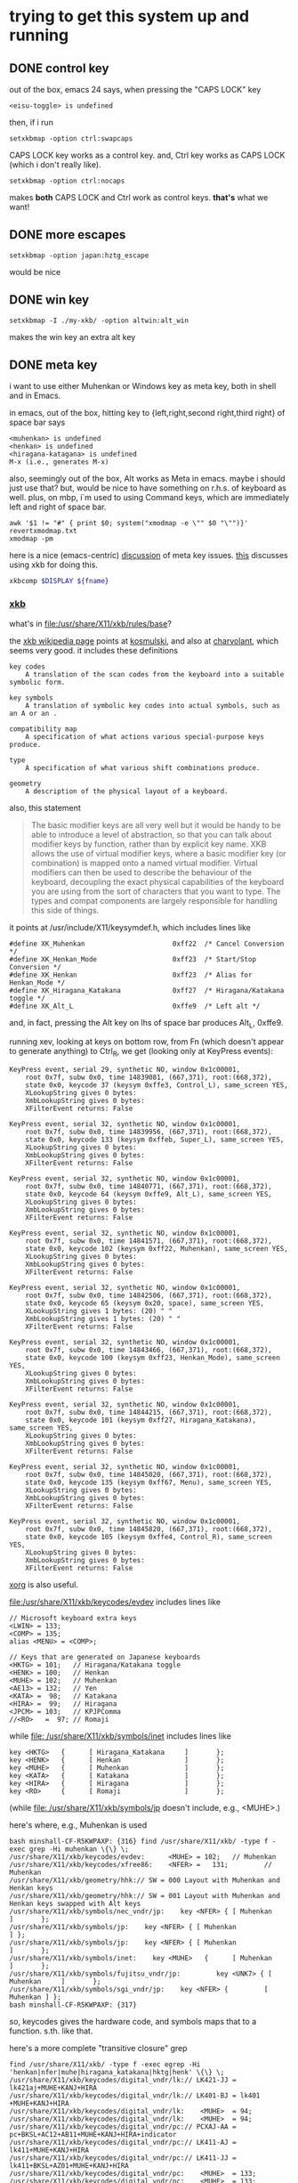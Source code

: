 * trying to get this system up and running

** DONE control key

out of the box, emacs 24 says, when pressing the "CAPS LOCK" key
#+BEGIN_EXAMPLE
<eisu-toggle> is undefined
#+END_EXAMPLE

then, if i run
#+BEGIN_EXAMPLE
setxkbmap -option ctrl:swapcaps
#+END_EXAMPLE
CAPS LOCK key works as a control key.  and, Ctrl key works as CAPS
LOCK (which i don't really like).
#+BEGIN_EXAMPLE
setxkbmap -option ctrl:nocaps
#+END_EXAMPLE
makes *both* CAPS LOCK and Ctrl work as control keys.  *that's* what
we want!

** DONE more escapes
#+BEGIN_EXAMPLE
setxkbmap -option japan:hztg_escape
#+END_EXAMPLE

would be nice

** DONE win key
#+BEGIN_EXAMPLE
setxkbmap -I ./my-xkb/ -option altwin:alt_win
#+END_EXAMPLE
makes the win key an extra alt key

** DONE meta key

i want to use either Muhenkan or Windows key as meta key, both in
shell and in Emacs.

in emacs, out of the box, hitting key to {left,right,second
right,third right} of space bar says
#+BEGIN_EXAMPLE
<muhenkan> is undefined
<henkan> is undefined
<hiragana-katagana> is undefined
M-x (i.e., generates M-x)
#+END_EXAMPLE

also, seemingly out of the box, Alt works as Meta in emacs.  maybe i
should just use that?  but, would be nice to have something on
r.h.s. of keyboard as well.  plus, on mbp, i`m used to using Command
keys, which are immediately left and right of space bar.  

#+BEGIN_SRC 
awk '$1 != "#" { print $0; system("xmodmap -e \"" $0 "\"")}' revertxmodmap.txt
xmodmap -pm
#+END_SRC

here is a nice (emacs-centric) [[http://www.emacswiki.org/emacs/MetaKeyProblems][discussion]] of meta key issues.  [[http://www.emacswiki.org/emacs/SettingMetaWithXKB][this]]
discusses using xkb for doing this.

#+BEGIN_SRC sh :var fname="foo.xkb" :results silent
xkbcomp $DISPLAY ${fname}
#+END_SRC

*** [[https://en.wikipedia.org/wiki/X_keyboard_extension][xkb]]

what's in [[file:/usr/share/X11/xkb/rules/base]]?

the [[https://en.wikipedia.org/wiki/X_keyboard_extension][xkb wikipedia page]] points at [[http://michal.kosmulski.org/computing/articles/custom-keyboard-layouts-xkb.html][kosmulski]], and also at [[http://www.charvolant.org/~doug/xkb/html/xkb.html][charvolant]],
which seems very good.  it includes these definitions
#+BEGIN_EXAMPLE
key codes
    A translation of the scan codes from the keyboard into a suitable symbolic form.

key symbols
    A translation of symbolic key codes into actual symbols, such as an A or an .

compatibility map
    A specification of what actions various special-purpose keys produce.

type
    A specification of what various shift combinations produce.

geometry
    A description of the physical layout of a keyboard. 
#+END_EXAMPLE

also, this statement
#+BEGIN_QUOTE
 The basic modifier keys are all very well but it would be handy to be
 able to introduce a level of abstraction, so that you can talk about
 modifier keys by function, rather than by explicit key name. XKB
 allows the use of virtual modifier keys, where a basic modifier key
 (or combination) is mapped onto a named virtual modifier. Virtual
 modifiers can then be used to describe the behaviour of the keyboard,
 decoupling the exact physical capabilities of the keyboard you are
 using from the sort of characters that you want to type. The types
 and compat components are largely responsible for handling this side
 of things.
#+END_QUOTE

it points at /usr/include/X11/keysymdef.h, which includes lines like
#+BEGIN_EXAMPLE
#define XK_Muhenkan                      0xff22  /* Cancel Conversion */
#define XK_Henkan_Mode                   0xff23  /* Start/Stop Conversion */
#define XK_Henkan                        0xff23  /* Alias for Henkan_Mode */
#define XK_Hiragana_Katakana             0xff27  /* Hiragana/Katakana toggle */
#define XK_Alt_L                         0xffe9  /* Left alt */
#+END_EXAMPLE
and, in fact, pressing the Alt key on lhs of space bar produces Alt_L, 0xffe9.

running xev, looking at keys on bottom row, from Fn (which doesn't
appear to generate anything) to Ctrl_R, we get (looking only at
KeyPress events):
:results:
#+BEGIN_EXAMPLE
KeyPress event, serial 29, synthetic NO, window 0x1c00001,
    root 0x7f, subw 0x0, time 14839081, (667,371), root:(668,372),
    state 0x0, keycode 37 (keysym 0xffe3, Control_L), same_screen YES,
    XLookupString gives 0 bytes: 
    XmbLookupString gives 0 bytes: 
    XFilterEvent returns: False

KeyPress event, serial 32, synthetic NO, window 0x1c00001,
    root 0x7f, subw 0x0, time 14839956, (667,371), root:(668,372),
    state 0x0, keycode 133 (keysym 0xffeb, Super_L), same_screen YES,
    XLookupString gives 0 bytes: 
    XmbLookupString gives 0 bytes: 
    XFilterEvent returns: False

KeyPress event, serial 32, synthetic NO, window 0x1c00001,
    root 0x7f, subw 0x0, time 14840771, (667,371), root:(668,372),
    state 0x0, keycode 64 (keysym 0xffe9, Alt_L), same_screen YES,
    XLookupString gives 0 bytes: 
    XmbLookupString gives 0 bytes: 
    XFilterEvent returns: False

KeyPress event, serial 32, synthetic NO, window 0x1c00001,
    root 0x7f, subw 0x0, time 14841571, (667,371), root:(668,372),
    state 0x0, keycode 102 (keysym 0xff22, Muhenkan), same_screen YES,
    XLookupString gives 0 bytes: 
    XmbLookupString gives 0 bytes: 
    XFilterEvent returns: False

KeyPress event, serial 32, synthetic NO, window 0x1c00001,
    root 0x7f, subw 0x0, time 14842506, (667,371), root:(668,372),
    state 0x0, keycode 65 (keysym 0x20, space), same_screen YES,
    XLookupString gives 1 bytes: (20) " "
    XmbLookupString gives 1 bytes: (20) " "
    XFilterEvent returns: False

KeyPress event, serial 32, synthetic NO, window 0x1c00001,
    root 0x7f, subw 0x0, time 14843466, (667,371), root:(668,372),
    state 0x0, keycode 100 (keysym 0xff23, Henkan_Mode), same_screen YES,
    XLookupString gives 0 bytes: 
    XmbLookupString gives 0 bytes: 
    XFilterEvent returns: False

KeyPress event, serial 32, synthetic NO, window 0x1c00001,
    root 0x7f, subw 0x0, time 14844215, (667,371), root:(668,372),
    state 0x0, keycode 101 (keysym 0xff27, Hiragana_Katakana), same_screen YES,
    XLookupString gives 0 bytes: 
    XmbLookupString gives 0 bytes: 
    XFilterEvent returns: False

KeyPress event, serial 32, synthetic NO, window 0x1c00001,
    root 0x7f, subw 0x0, time 14845020, (667,371), root:(668,372),
    state 0x0, keycode 135 (keysym 0xff67, Menu), same_screen YES,
    XLookupString gives 0 bytes: 
    XmbLookupString gives 0 bytes: 
    XFilterEvent returns: False

KeyPress event, serial 32, synthetic NO, window 0x1c00001,
    root 0x7f, subw 0x0, time 14845820, (667,371), root:(668,372),
    state 0x0, keycode 105 (keysym 0xffe4, Control_R), same_screen YES,
    XLookupString gives 0 bytes: 
    XmbLookupString gives 0 bytes: 
    XFilterEvent returns: False
#+END_EXAMPLE
:end:

[[file:///usr/share/doc/xorg-docs/input/XKB-Enhancing.html][xorg]] is also useful.

[[file:/usr/share/X11/xkb/keycodes/evdev]] includes lines like
#+BEGIN_EXAMPLE
        // Microsoft keyboard extra keys
        <LWIN> = 133;
        <COMP> = 135;
        alias <MENU> = <COMP>;

        // Keys that are generated on Japanese keyboards
        <HKTG> = 101;   // Hiragana/Katakana toggle
        <HENK> = 100;   // Henkan
        <MUHE> = 102;   // Muhenkan
        <AE13> = 132;   // Yen
        <KATA> =  98;   // Katakana
        <HIRA> =  99;   // Hiragana
        <JPCM> = 103;   // KPJPComma
        //<RO>   =  97; // Romaji
#+END_EXAMPLE

while [[file: /usr/share/X11/xkb/symbols/inet]] includes lines like
#+BEGIN_EXAMPLE
    key <HKTG>   {      [ Hiragana_Katakana     ]       };
    key <HENK>   {      [ Henkan                ]       };
    key <MUHE>   {      [ Muhenkan              ]       };
    key <KATA>   {      [ Katakana              ]       };
    key <HIRA>   {      [ Hiragana              ]       };
    key <RO>     {      [ Romaji                ]       };
#+END_EXAMPLE
(while [[file: /usr/share/X11/xkb/symbols/jp]] doesn't include, e.g.,
<MUHE>.)

here's where, e.g., Muhenkan is used
#+BEGIN_EXAMPLE
bash minshall-CF-R5KWPAXP: {316} find /usr/share/X11/xkb/ -type f -exec grep -Hi muhenkan \{\} \;
/usr/share/X11/xkb/keycodes/evdev:      <MUHE> = 102;   // Muhenkan
/usr/share/X11/xkb/keycodes/xfree86:    <NFER> =   131;         // Muhenkan
/usr/share/X11/xkb/geometry/hhk:// SW = 000 Layout with Muhenkan and Henkan keys
/usr/share/X11/xkb/geometry/hhk:// SW = 001 Layout with Muhenkan and Henkan keys swapped with Alt keys
/usr/share/X11/xkb/symbols/nec_vndr/jp:    key <NFER> { [ Muhenkan              ]       };
/usr/share/X11/xkb/symbols/jp:    key <NFER> { [ Muhenkan               ] };
/usr/share/X11/xkb/symbols/jp:    key <NFER> { [ Muhenkan               ]       };
/usr/share/X11/xkb/symbols/inet:    key <MUHE>   {      [ Muhenkan              ]       };
/usr/share/X11/xkb/symbols/fujitsu_vndr/jp:         key <UNK7> { [ Muhenkan     ]       };
/usr/share/X11/xkb/symbols/sgi_vndr/jp:    key <NFER> {         [        Muhenkan ] };
bash minshall-CF-R5KWPAXP: {317} 
#+END_EXAMPLE
so, keycodes gives the hardware code, and symbols maps that to a
function. s.th. like that.

here's a more complete "transitive closure" grep
:results:
#+BEGIN_EXAMPLE
find /usr/share/X11/xkb/ -type f -exec egrep -Hi 'henkan|nfer|muhe|hiragana_katakana|hktg|henk' \{\} \;
/usr/share/X11/xkb/keycodes/digital_vndr/lk:// LK421-JJ = lk421aj+MUHE+KANJ+HIRA
/usr/share/X11/xkb/keycodes/digital_vndr/lk:// LK401-BJ = lk401  +MUHE+KANJ+HIRA
/usr/share/X11/xkb/keycodes/digital_vndr/lk:    <MUHE>  = 94;
/usr/share/X11/xkb/keycodes/digital_vndr/lk:    <MUHE>  = 94;
/usr/share/X11/xkb/keycodes/digital_vndr/pc:// PCXAJ-AA = pc+BKSL+AC12+AB11+MUHE+KANJ+HIRA+indicator
/usr/share/X11/xkb/keycodes/digital_vndr/pc:// LK411-AJ = lk411+MUHE+KANJ+HIRA
/usr/share/X11/xkb/keycodes/digital_vndr/pc:// LK411-JJ = lk411+BKSL+AZ01+MUHE+KANJ+HIRA
/usr/share/X11/xkb/keycodes/digital_vndr/pc:    <MUHE>  = 133;
/usr/share/X11/xkb/keycodes/digital_vndr/pc:    <MUHE>  = 133;
/usr/share/X11/xkb/keycodes/evdev:	<HKTG> = 101;	// Hiragana/Katakana toggle
/usr/share/X11/xkb/keycodes/evdev:	<HENK> = 100;	// Henkan
/usr/share/X11/xkb/keycodes/evdev:	<MUHE> = 102;	// Muhenkan
/usr/share/X11/xkb/keycodes/xfree98:    <NFER> =  89;
/usr/share/X11/xkb/keycodes/sun:    <HENK> = 124;
/usr/share/X11/xkb/keycodes/sun:    alias <EXEC> = <NFER>;  // 131
/usr/share/X11/xkb/keycodes/sun:    alias <HENK> = <HKTG>;  // 208
/usr/share/X11/xkb/keycodes/sgi_vndr/indy:    <NFER> = 141;
/usr/share/X11/xkb/keycodes/sgi_vndr/indy:    <HKTG> = 143;
/usr/share/X11/xkb/keycodes/xfree86:    <HKTG> =   208;		// Hiragana_Katakana toggle
/usr/share/X11/xkb/keycodes/xfree86:    <XFER> =   129;		// Henkan
/usr/share/X11/xkb/keycodes/xfree86:    <NFER> =   131;		// Muhenkan
/usr/share/X11/xkb/keycodes/xfree86:    alias <I03> = <NFER>;
/usr/share/X11/xkb/keycodes/xfree86:    alias <K70> = <HKTG>;	// <I50>
/usr/share/X11/xkb/geometry/digital_vndr/lk:		    { <MUHE>, "LONG" },
/usr/share/X11/xkb/geometry/digital_vndr/pc:		    { <MUHE>, "NORM" }, 
/usr/share/X11/xkb/geometry/digital_vndr/unix:		    { <MUHE>, "LONG" },
/usr/share/X11/xkb/geometry/nec:	    keys { { <ALGR>, 35 } , <LALT>, { <NFER>, "FUNC" },
/usr/share/X11/xkb/geometry/typematrix:// – WWW key becomes <HKTG>
/usr/share/X11/xkb/geometry/typematrix:// NFER/MEHU and XFER/KANJ: TMx keeps LWIN (and RWIN if it happens to exist).
/usr/share/X11/xkb/geometry/typematrix:// HKTG/HIRA: TMx keeps MENU/COMP, but locates this key in alpha section (see above).
/usr/share/X11/xkb/geometry/typematrix:            keys { <HKTG> };
/usr/share/X11/xkb/geometry/pc:	    keys { <LCTL>, { <LALT>, 20 },<NFER>,
/usr/share/X11/xkb/geometry/pc:		   <XFER>,<HKTG>,<RALT>, { <RCTL>, 17 }
/usr/share/X11/xkb/geometry/sun:		 { <SPCE>, "SPCE" }, { <KANJ>, "KANJ" }, <HENK>,
/usr/share/X11/xkb/geometry/hhk:// SW = 000 Layout with Muhenkan and Henkan keys
/usr/share/X11/xkb/geometry/hhk:				{ <NFER>, "DIAM" },
/usr/share/X11/xkb/geometry/hhk:// SW = 001 Layout with Muhenkan and Henkan keys swapped with Alt keys
/usr/share/X11/xkb/geometry/hhk:				<NFER>,
/usr/share/X11/xkb/geometry/hhk:// SW = 010 Layout with Henkan key and left-diamond as Fn
/usr/share/X11/xkb/geometry/hhk:// SW = 001 Layout with Henkan key swapped with Alt keys and left-Alt as Fn
/usr/share/X11/xkb/geometry/sgi_vndr/O2:	    keys { <LCTL>, { <LALT>, 20 },<NFER>,
/usr/share/X11/xkb/geometry/sgi_vndr/O2:		   <XFER>,<HKTG>,<RALT>, { <RCTL>, 17 }
/usr/share/X11/xkb/geometry/sgi_vndr/indy:	    keys { <LCTL>, { <LALT>, 20 },<NFER>,
/usr/share/X11/xkb/geometry/sgi_vndr/indy:		   <XFER>,<HKTG>,<RALT>, { <RCTL>, 17 }
/usr/share/X11/xkb/geometry/sanwa:                   <LWIN>, <LALT>, <NFER>, {<SPCE>, "SPCE" }, <XFER>, <HKTG>,
/usr/share/X11/xkb/symbols/nec_vndr/jp:    key <NFER> { [ Muhenkan		]	};
/usr/share/X11/xkb/symbols/nec_vndr/jp:    key <XFER> { [ Henkan, Kanji	]	};
/usr/share/X11/xkb/symbols/sun_vndr/jp:    key <HENK> { [ Henkan_Mode		        ]	};
/usr/share/X11/xkb/symbols/sun_vndr/jp:    key <TLDE> { [ Henkan_Mode                          ]   };
/usr/share/X11/xkb/symbols/sun_vndr/jp:    key <HENK> { [ Kana_Lock, Mode_switch               ]   };
/usr/share/X11/xkb/symbols/sun_vndr/tw:    key <ALGR> { [ Henkan_Mode          ]                       };
/usr/share/X11/xkb/symbols/kpdl:// when entering data by the keyboard; the comma can then be inferred
/usr/share/X11/xkb/symbols/jp:    key <NFER> { [ Muhenkan		] };
/usr/share/X11/xkb/symbols/jp:	symbols[Group1]= [ Henkan, Mode_switch ]
/usr/share/X11/xkb/symbols/jp:    key <HKTG> {
/usr/share/X11/xkb/symbols/jp:	symbols[Group1]= [ Hiragana_Katakana, Romaji ]
/usr/share/X11/xkb/symbols/jp:	symbols[Group1]= [ Hiragana_Katakana ]
/usr/share/X11/xkb/symbols/jp:    key <NFER> { [ Muhenkan		]	};
/usr/share/X11/xkb/symbols/jp:	symbols[Group1]= [ Henkan, Mode_switch ]
/usr/share/X11/xkb/symbols/jp:    key <HKTG> {
/usr/share/X11/xkb/symbols/jp:	symbols[Group1]= [ Hiragana_Katakana, Romaji ]
/usr/share/X11/xkb/symbols/inet:    key <HKTG>   {      [ Hiragana_Katakana     ]       };
/usr/share/X11/xkb/symbols/inet:    key <HENK>   {      [ Henkan                ]       };
/usr/share/X11/xkb/symbols/inet:    key <MUHE>   {      [ Muhenkan              ]       };
/usr/share/X11/xkb/symbols/inet:    key <NFER>  {       [ XF86AudioPrev         ]       };
/usr/share/X11/xkb/symbols/inet:    key <HKTG> {         [     XF86Launch7 ] };
/usr/share/X11/xkb/symbols/inet:    key <NFER> {         [     XF86Launch2 ] };
/usr/share/X11/xkb/symbols/inet:    key <NFER>	{	[ XF86Launch2		]	};
/usr/share/X11/xkb/symbols/inet:    key <NFER>	{	[ XF86Launch2		]	};
/usr/share/X11/xkb/symbols/fujitsu_vndr/jp:	    key <UNK7> { [ Muhenkan	]	};
/usr/share/X11/xkb/symbols/fujitsu_vndr/jp:	    key <UNK8> { [ Henkan	]	};
/usr/share/X11/xkb/symbols/sgi_vndr/jp:    key <NFER> {         [        Muhenkan ] };
/usr/share/X11/xkb/symbols/sgi_vndr/jp:    key <HKTG> {         [ Hiragana_Katakana ] };
/usr/share/X11/xkb/symbols/macintosh_vndr/jp:    replace key <HJCV> { [ Hiragana_Katakana ] };
#+END_EXAMPLE
:end:

now
#+BEGIN_EXAMPLE
bash minshall-CF-R5KWPAXP: {318} grep -w meta_win /usr/share/X11/xkb/rules/base
  altwin:meta_win       =       +altwin(meta_win)
#+END_EXAMPLE
and, in [[file:/usr/share/X11/xkb/symbols/altwin]]
#+BEGIN_EXAMPLE
partial modifier_keys 
xkb_symbols "meta_win" {
    key <LALT> { [ Alt_L, Alt_L ] };
    key <RALT> { type[Group1] = "TWO_LEVEL",
                 symbols[Group1] = [ Alt_R, Alt_R ] };
    key <LWIN> { [ Meta_L ] };
    key <RWIN> { [ Meta_R ] };
    modifier_map Mod1 { Alt_L, Alt_R };
    modifier_map Mod4 { <META>, Meta_L, Meta_R };
};
#+END_EXAMPLE
so, that appears to be the binding between rules/ and other things?

e.g., in [[file:/usr/share/X11/xkb/symbols/ctrl]], we have
#+BEGIN_EXAMPLE
// Eliminate CapsLock, making it another Ctrl.
partial modifier_keys 
xkb_symbols "nocaps" {
    replace key <CAPS>  { [ Control_L, Control_L ] };
    modifier_map  Control { <CAPS>, <LCTL> };
};
#+END_EXAMPLE
corresponding, presumably, to
#+BEGIN_EXAMPLE
  ctrl:nocaps           =       +ctrl(nocaps)
#+END_EXAMPLE
in [[file:/usr/share/X11/xkb/rules/base]].

#+BEGIN_EXAMPLE
    interpret Meta_L    {
        action = SetMods(modifiers=Meta);
    };
#+END_EXAMPLE
in [[file:/usr/share/X11/xkb/compat/misc]].  maybe we need something like
this for Muhenkan, etc.?  i guess question is, where to do the
mapping.  could be in symbols/inet directory (map to Meta_L, Meta_R)
or in compat (map Muhenkan to Meta).

according to xev(1), on mbp, (the left versions of) control and caps
lock generate Control_L; option generates Mode_switch; and command
generates Meta_L.  (and, like on panasonic, fn doesn't generate
anything.)

maybe, given rules/symbols mapping above, we should make something in
symbols like japanmeta, which has xkb_symbols "japanmeta" { ... },
then invoke from rules/base.  something like:
#+BEGIN_EXAMPLE
// Eliminate CapsLock, making it another Ctrl.
partial modifier_keys 
xkb_symbols "nocaps" {
    replace key <CAPS>  { [ Control_L, Control_L ] };
    modifier_map  Control { <CAPS>, <LCTL> };
};

#+END_EXAMPLE

i guess xev(1) doesn't map through Alt_L to Alt.

setxkbmap(1) has a -Idirectory directive to add directories for rules,
[etc.?].  that may be key.

setxkbma(1) is annoying in that it doesn't seem to report errors when
options aren't found, etc.

here's our try at some files.  turns out XkbRF_Load(3), that setxkbmap
uses, needs to have rules/foo.lst, if one specifies -rules foo.
#+BEGIN_SRC sh :results silent
mkdir my-xkb
mkdir my-xkb/rules
mkdir my-xkb/symbols
cat > my-xkb/rules/my-evdev <<EOF
! option			=	symbols
  japan:muhenkan_meta		=	+my-jp(muhenkan_meta)
  japan:henkan_meta		=	+my-jp(henkan_meta)
  japan:hiragana-katakana_alt	=	+my-jp(hiragana-katakana_alt)
EOF
cat > my-xkb/rules/my-evdev.lst <<EOF
! option
japan:muhenkan_meta		Muhenkan as Meta_L
japan:henkan_meta		Henkan as Meta_R
japan:hiragana_katakana_alt	Hiragana-Katakana as Alt_R
EOF
cat > my-xkb/symbols/my-jp <<EOF
// Make the Muhenkan key a left Meta.
partial modifier_keys
xkb_symbols "muhenkan_meta" {
    replace key <MUHE>	{ [ Meta_L ] };
};

// Make the Muhenkan key a right Meta.
partial modifier_keys
xkb_symbols "henkan_meta" {
    replace key <HENK>	{ [ Meta_R ] };
};

// Make the Hiragana-Katakana key a right Alt.
partial modifier_keys
xkb_symbols "hiragana-katakana_alt" {
    replace key <HKTG>	{ [ Alt_R ] };
};
EOF
#+END_SRC

hard getting this to work.  if i 
#+BEGIN_EXAMPLE
setxkbmap $DISPLAY
<edit>
setxkbmap server-0.xkb
setxkbmap server-0.xkm
#+END_EXAMPLE
then emacs (but not bash!) works.

the <edit> bit is as
:results:
#+BEGIN_EXAMPLE
 bash minshall-CF-R5KWPAXP: {877} diff -cb server-0.xkb works.xkb 
 *** server-0.xkb        2016-01-27 16:21:39.928866288 +0200
 --- works.xkb   2016-01-27 16:14:43.362510720 +0200
 ***************
 *** 1321,1332 ****
       key <AB11> {         [       backslash,      underscore ] };
       key <KATA> {         [        Katakana ] };
       key <HIRA> {         [        Hiragana ] };
 !     key <HENK> {         [     Henkan_Mode ] };
 !     key <HKTG> {
 !         type= "PC_ALT_LEVEL2",
 !         symbols[Group1]= [ Hiragana_Katakana,          Romaji ]
 !     };
 !     key <MUHE> {         [        Muhenkan ] };
       key <KPEN> {         [        KP_Enter ] };
       key <RCTL> {         [       Control_R ] };
       key <KPDV> {
 --- 1321,1329 ----
       key <AB11> {         [       backslash,      underscore ] };
       key <KATA> {         [        Katakana ] };
       key <HIRA> {         [        Hiragana ] };
 !     key <HENK> {         [     Meta_R ] };
 !     key <HKTG> {         [     Alt_R ] };
 !     key <MUHE> {         [        Meta_L ] };
       key <KPEN> {         [        KP_Enter ] };
       key <RCTL> {         [       Control_R ] };
       key <KPDV> {
 bash minshall-CF-R5KWPAXP: {878} 
#+END_EXAMPLE
:end:

so, sadly, it turns out one needs to point setxkbmap at an entire
e.g., rules file.
:results:
#+BEGIN_EXAMPLE
bash minshall-CF-R5KWPAXP: {600} setxkbmap -I ./my-xkb/ -rules their-evdev -option "" -option ctrl:nocaps -option japan:henkan_meta -v 10
Setting verbose level to 10
locale is C
Warning! Multiple definitions of rules file
         Using command line, ignoring X server
Trying to load rules file ./rules/their-evdev...
Trying to load rules file /usr/share/X11/xkb/rules/their-evdev...
Trying to load rules file ./my-xkb//rules/their-evdev...
Success.
Applied rules from their-evdev:
rules:      their-evdev
model:      pc105
layout:     jp
options:    ctrl:nocaps,japan:henkan_meta
Trying to build keymap using the following components:
keycodes:   evdev+aliases(qwerty)
types:      complete
compat:     complete+japan
symbols:    pc+jp+inet(evdev)+ctrl(nocaps)+my-jp(henkan_meta)
geometry:   pc(pc105)
Error loading new keyboard description
bash minshall-CF-R5KWPAXP: {601} 
#+END_EXAMPLE
:end:

so, maybe copy evdev over, rename it, append our
changes (above)?  no, that doesn't appear to work -- maybe one needs
all the files in the same place?  no, tar everything over,
'their-evdev' still generates an error.  file name appears somewhere
else?  no, turned out we were finally processing japan:henkan_meta,
and that i guess was failing?

yes.  if i put in '-option henkan_foo', it's silently ignored.
however, '-option henkan_meta' fails.  maybe their can't be two
option sections in rules file?  try hand editing.  nope, that's not
the problem.

hmm, even if i get rid of that rule in the symbols file, i get the
same error.  is it the - in the file name?  no, got rid of that,
still same problem.

turns out setxkbmap is telling the server to use our macro, but the
server has never seen it.  so, need to "chain" with xkbcomp(1) (see
man page for setxkbmap).

#+BEGIN_EXAMPLE
setxkbmap -I ./my-xkb/ -rules their-evdev -option "" -option ctrl:nocaps -option japan:henkan_meta -print | xkbcomp -I./my-xkb/ -
#+END_EXAMPLE
works.  so does
#+BEGIN_SRC sh :results silent
setxkbmap -I ./my-xkb/ -rules their-evdev -option "" -option ctrl:nocaps -option japan:henkan_meta -option japan:muhenkan_meta -print | xkbcomp -I./my-xkb/ - $DISPLAY 2>&1 | less
#+END_SRC

**** hiragana-katakana <HKTG>
    
but, currently, hiragana-katakana_alt doesn't work.  it's defined as
some sort of "group" shift character in the normal flow of things.
setxkbmap seems happy enough with it, but xkbcomp doesn't do much
with it.

#+BEGIN_EXAMPLE
setxkbmap -I ./my-xkb/ -rules their-evdev -option japan:hiragana-katakana_alt -print | xkbcomp -I./my-xkb -xkb -w 10 - 2>&1 | less
#+END_EXAMPLE
gives lines including
#+BEGIN_EXAMPLE
Warning:          Symbol map for key <HKTG> redefined
                  Using last definition for conflicting fields
Warning:          Multiple symbols for level 1/group 1 on key <CAPS>
                  Using Control_L, ignoring Eisu_toggle
Warning:          Multiple symbols for level 2/group 1 on key <CAPS>
                  Using Control_L, ignoring Caps_Lock
Warning:          Symbol map for key <CAPS> redefined
                  Using last definition for conflicting fields
Warning:          Multiple symbols for level 1/group 1 on key <MUHE>
                  Using Meta_L, ignoring Muhenkan
Warning:          Symbol map for key <MUHE> redefined
                  Using last definition for conflicting fields
Warning:          Multiple symbols for level 1/group 1 on key <HENK>
                  Using Meta_R, ignoring Henkan_Mode
Warning:          Symbol map for key <HENK> redefined
                  Using last definition for conflicting fields
Warning:          Multiple symbols for level 1/group 1 on key <HKTG>
                  Using Alt_R, ignoring Hiragana_Katakana
Warning:          Symbol map for key <HKTG> redefined
                  Using last definition for conflicting fields
#+END_EXAMPLE
and, out of that, <HENK> and <MUHE> work, while <HKTG> doesn't.
well, maybe.  *this* works:
#+BEGIN_EXAMPLE
setxkbmap -I ./my-xkb/ -rules their-evdev -option "" -option ctrl:nocaps -option japan:henkan_meta -option japan:muhenkan_meta -option japan:hiragana-katakana_alt -print | xkbcomp -I./my-xkb/ -w 10 - $DISPLAY 2>&1 | less
#+END_EXAMPLE

*** DONE bash

also, Alt does *not* work for the shell.  on mbp, i have
~/.Xresources, with a line
#+BEGIN_EXAMPLE
Xterm*metaSendsEscape: true
#+END_EXAMPLE
which may be the reason?  well, if i ever get meta working, we'll see!

well, seems to work with lxterminal, but not xterm.

if i set metaSendsEscape (using C-down-mouse-1), it works.

if i run "xterm -class Xterm", a) the screen goes black-on-white
(rather than white-on-black), and b) meta-esc is i) displayed, and
ii) works.  the a) behavior seems to be talked about in the man page
#+BEGIN_EXAMPLE
       foreground (class Foreground)
               Specifies  the  color  to  use  for  displaying text in the window.  Setting the class name instead of the
               instance name is an easy way to have everything that would normally appear in the text color change color.
               The default is “XtDefaultForeground”.
#+END_EXAMPLE

xprop(1) seems to say that xterm's normal class is xterm, XTerm.
#+BEGIN_EXAMPLE
WM_CLASS(STRING) = "xterm", "XTerm"
#+END_EXAMPLE
oops.  i was setting Xterm*metaSendsEscape, rather than
XTerm*metaSendsEscape.  change
#+BEGIN_EXAMPLE
XTerm*metaSendsEscape: true
#+END_EXAMPLE
sigh.  now works.
** DONE ratpoison launches lxterminal, not xterm

ratpoison 'C-t c' is bound to 'exec x-terminal-emulator', which is a
symbolic link to /etc/alternatives/x-terminal-emulator, which is
itself a symbolic link to /usr/bin/lxterminal.  [[http://superuser.com/questions/35275/ubuntus-etc-alternatives-mechanism][apparently]],
update-alternatives(8) is the way this mechanism is managed.
#+BEGIN_EXAMPLE
sudo update-alternatives --config x-terminal-emulator
#+END_EXAMPLE
allowed me to change to have xterm be the primary.  (at the expense
of losing the ability to use keys to copy/paste.)

*** DONE xterm copy/paste

according to the xterm(1) man page, the following might allow us to
use C-S-c for copy, C-S-v for paste:
#+BEGIN_EXAMPLE
! make M-b, et al., work
XTerm*metaSendsEscape: true
! in xterm (and friends), make C-S-c copy, and C-S-v paste
*VT100*translations:    #override \n\
    Shift Ctrl <KeyPress> c: copy-selection(PRIMARY, CLIPBOARD) \n\
    Shift Ctrl <KeyPress> v: insert-selection(PRIMARY, CLIPBOARD)
#+END_EXAMPLE
seems to work.

** DONE del key

i'd like, at least in emacs, for the DEL key to act as Backspace.

the xmodmap(1) manpage says that
#+BEGIN_EXAMPLE
xmodmap -e "keysym BackSpace = Delete"
#+END_EXAMPLE
should do the trick.  almost (read the manual wrong?).  this does it:
#+BEGIN_EXAMPLE
xmodmap -e "keysym Delete = BackSpace"
#+END_EXAMPLE

** DONE track pad

the track pad, when "tapped", generates a mouse event, which is
annoying
#+BEGIN_EXAMPLE
ButtonPress event, serial 32, synthetic NO, window 0x1c00001,
    root 0x7f, subw 0x0, time 25837517, (54,446), root:(55,447),
    state 0x0, button 1, same_screen YES

ButtonRelease event, serial 32, synthetic NO, window 0x1c00001,
    root 0x7f, subw 0x0, time 25837618, (54,446), root:(55,447),
    state 0x100, button 1, same_screen YES
#+END_EXAMPLE
(from xev(1)).

maybe comes from
#+BEGIN_EXAMPLE
    interpret Pointer_Button_Dflt+AnyOfOrNone(all) {
        action= PtrBtn(button=default);
    };
#+END_EXAMPLE
in output from xkbcome $DISPLAY, or, more originally?, from
#+BEGIN_EXAMPLE
    interpret Pointer_Button_Dflt {
	action= PointerButton(button=default);
    };
#+END_EXAMPLE
et al., in [[file:/usr/share/X11/xkb/compat/mousekeys]].

oof.  [[https://fedoraproject.org/wiki/How_to_enable_touchpad_click][maybe]] need to modify some xorg.conf file?

or, if [[http://unix.stackexchange.com/questions/242447/disable-touchpad-while-typing-and-also-touchpad-click-for-x-session][synaptics client]], use something like:
#+BEGIN_EXAMPLE
synclient TapButton1=0
#+END_EXAMPLE
does the trick!  (see "man 4 synaptics".)

** TODO click to activate

as distributed, focus is by mouse.  it would be nice to have "click
to activate"

** TODO ls sorts .x near x

something to do with [[http://stackoverflow.com/questions/878249/unixs-ls-sort-by-name][locale]].

** TODO emacs keys for firefox

some firefox [[https://support.mozilla.org/en-US/kb/keyboard-shortcuts-perform-firefox-tasks-quickly?redirectlocale=en-US&redirectslug=Keyboard+shortcuts][shortcuts]].

and, [[http://kb.mozillazine.org/Emacs_Keybindings_%28Firefox%29][here's]] the answer for emacs/readline bindings.

** DONE packages for development
this [[https://help.ubuntu.com/community/InstallingCompilers][ubuntu page]] documents some of the main packages to start
developing.  [[http://packages.ubuntu.com/trusty/][here]] is listing of packages (for "trusty", which i think
is the release we're running).
